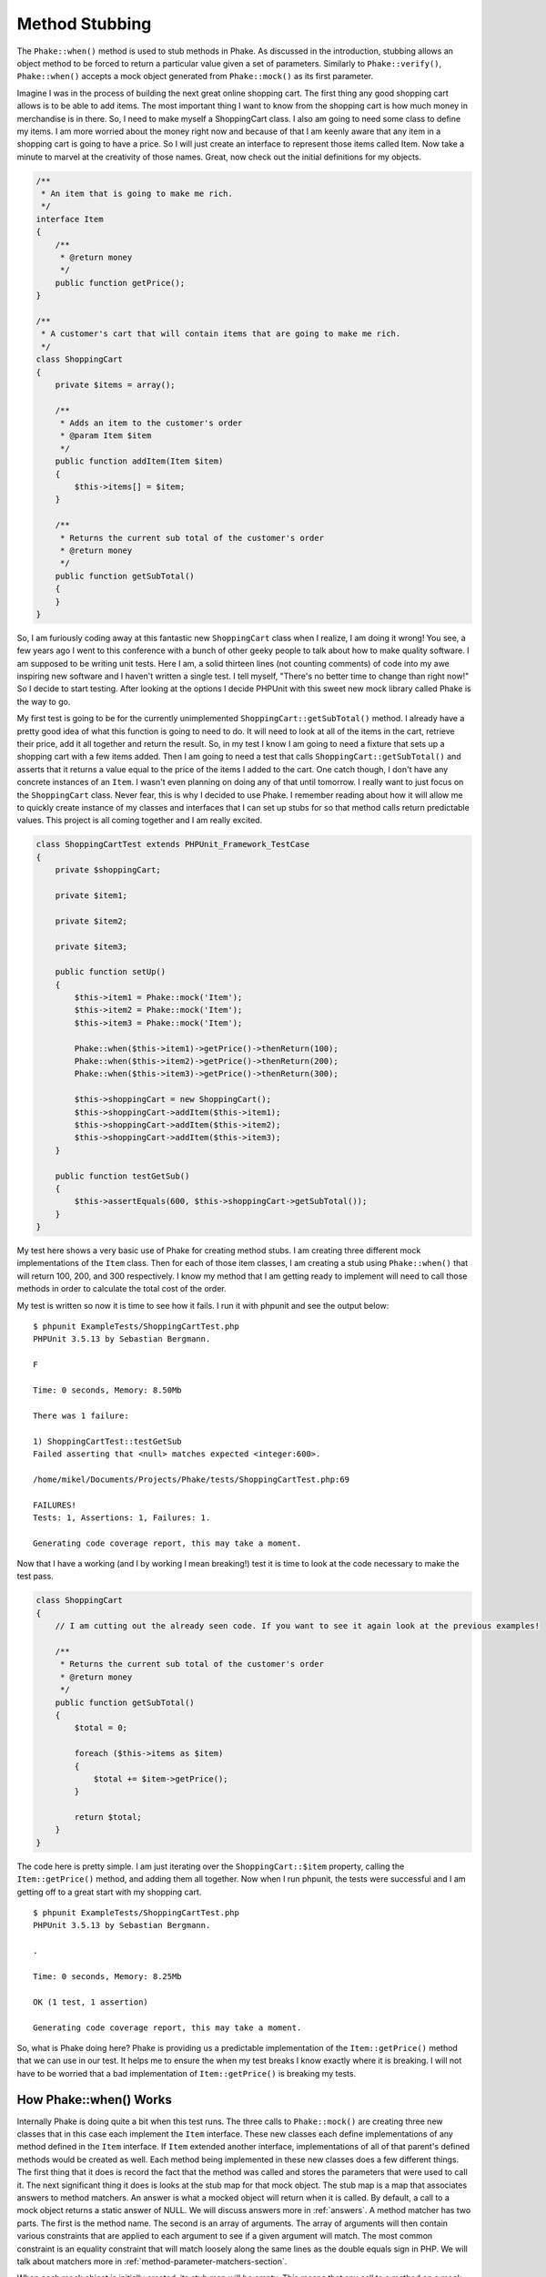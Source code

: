 Method Stubbing
===============

The ``Phake::when()`` method is used to stub methods in Phake. As discussed in the introduction,
stubbing allows an object method to be forced to return a particular value given a set of parameters. Similarly to
``Phake::verify()``, ``Phake::when()`` accepts a mock object generated from
``Phake::mock()`` as its first parameter.

Imagine I was in the process of building the next great online shopping cart. The first thing any
good shopping cart allows is to be able to add items. The most important thing I want to know from
the shopping cart is how much money in merchandise is in there. So, I need to make myself a
ShoppingCart class. I also am going to need some class to define my items.
I am more worried about the money right now and because of that I am keenly aware that any item
in a shopping cart is going to have a price. So I will just create an interface to represent those
items called Item. Now take a minute to marvel at the creativity of those
names. Great, now check out the initial definitions for my objects.

.. code-block:: php

    /**
     * An item that is going to make me rich.
     */
    interface Item
    {
        /**
         * @return money
         */
        public function getPrice();
    }

    /**
     * A customer's cart that will contain items that are going to make me rich.
     */
    class ShoppingCart
    {
        private $items = array();

        /**
         * Adds an item to the customer's order
         * @param Item $item
         */
        public function addItem(Item $item)
        {
            $this->items[] = $item;
        }

        /**
         * Returns the current sub total of the customer's order
         * @return money
         */
        public function getSubTotal()
        {
        }
    }

So, I am furiously coding away at this fantastic new ``ShoppingCart`` class when I
realize, I am doing it wrong! You see, a few years ago I went to this conference with a bunch of
other geeky people to talk about how to make quality software. I am supposed to be writing unit
tests. Here I am, a solid thirteen lines (not counting comments) of code into my awe inspiring
new software and I haven't written a single test. I tell myself, "There's no better time to change
than right now!" So I decide to start testing. After looking at the options I decide PHPUnit with
this sweet new mock library called Phake is the way to go.

My first test is going to be for the currently unimplemented ``ShoppingCart::getSubTotal()``
method. I already have a pretty good idea of what this function is going to need to do. It will
need to look at all of the items in the cart, retrieve their price, add it all together and return
the result. So, in my test I know I am going to need a fixture that sets up a shopping cart with
a few items added. Then I am going to need a test that calls ``ShoppingCart::getSubTotal()``
and asserts that it returns a value equal to the price of the items I added to the cart. One catch
though, I don't have any concrete instances of an ``Item``. I wasn't even planning on doing any of
that until tomorrow. I really want to just focus on the ``ShoppingCart`` class.
Never fear, this is why I decided to use Phake. I remember reading about how it will allow me to
quickly create instance of my classes and interfaces that I can set up stubs for so that method
calls return predictable values. This project is all coming together and I am really excited.

.. code-block:: php

    class ShoppingCartTest extends PHPUnit_Framework_TestCase
    {
        private $shoppingCart;

        private $item1;

        private $item2;

        private $item3;

        public function setUp()
        {
            $this->item1 = Phake::mock('Item');
            $this->item2 = Phake::mock('Item');
            $this->item3 = Phake::mock('Item');

            Phake::when($this->item1)->getPrice()->thenReturn(100);
            Phake::when($this->item2)->getPrice()->thenReturn(200);
            Phake::when($this->item3)->getPrice()->thenReturn(300);

            $this->shoppingCart = new ShoppingCart();
            $this->shoppingCart->addItem($this->item1);
            $this->shoppingCart->addItem($this->item2);
            $this->shoppingCart->addItem($this->item3);
        }

        public function testGetSub()
        {
            $this->assertEquals(600, $this->shoppingCart->getSubTotal());
        }
    }

My test here shows a very basic use of Phake for creating method stubs. I am creating three different mock
implementations of the ``Item`` class. Then for each of those item classes, I am creating
a stub using ``Phake::when()`` that will return 100, 200, and 300 respectively. I know my method
that I am getting ready to implement will need to call those methods in order to calculate the total cost of the
order.

My test is written so now it is time to see how it fails. I run it with phpunit and see the output below::

    $ phpunit ExampleTests/ShoppingCartTest.php
    PHPUnit 3.5.13 by Sebastian Bergmann.

    F

    Time: 0 seconds, Memory: 8.50Mb

    There was 1 failure:

    1) ShoppingCartTest::testGetSub
    Failed asserting that <null> matches expected <integer:600>.

    /home/mikel/Documents/Projects/Phake/tests/ShoppingCartTest.php:69

    FAILURES!
    Tests: 1, Assertions: 1, Failures: 1.

    Generating code coverage report, this may take a moment.


Now that I have a working (and I by working I mean breaking!) test it is time to look at the code necessary to make
the test pass.

.. code-block:: php

    class ShoppingCart
    {
        // I am cutting out the already seen code. If you want to see it again look at the previous examples!

        /**
         * Returns the current sub total of the customer's order
         * @return money
         */
        public function getSubTotal()
        {
            $total = 0;

            foreach ($this->items as $item)
            {
                $total += $item->getPrice();
            }

            return $total;
        }
    }

The code here is pretty simple. I am just iterating over the ``ShoppingCart::$item`` property,
calling the ``Item::getPrice()`` method, and adding them all together. Now when I run phpunit, the tests were successful
and I am getting off to a great start with my shopping cart.
::

    $ phpunit ExampleTests/ShoppingCartTest.php
    PHPUnit 3.5.13 by Sebastian Bergmann.

    .

    Time: 0 seconds, Memory: 8.25Mb

    OK (1 test, 1 assertion)

    Generating code coverage report, this may take a moment.

So, what is Phake doing here? Phake is providing us a predictable implementation of the ``Item::getPrice()``
method that we can use in our test. It helps me to ensure the when my test breaks I know exactly where it is breaking.
I will not have to be worried that a bad implementation of ``Item::getPrice()`` is breaking my tests.

.. _how-phake-when-works:

How Phake::when() Works
-----------------------
Internally Phake is doing quite a bit when this test runs. The three calls to ``Phake::mock()`` are
creating three new classes that in this case each implement the ``Item`` interface. These new classes
each define implementations of any method defined in the ``Item`` interface. If ``Item``
extended another interface, implementations of all of that parent's defined methods would be created as well. Each
method being implemented in these new classes does a few different things. The first thing that it does is record
the fact that the method was called and stores the parameters that were used to call it. The next significant thing
it does is looks at the stub map for that mock object. The stub map is a map that associates answers to method matchers.
An answer is what a mocked object will return when it is called. By default, a call to a mock object returns a static
answer of NULL. We will discuss answers more in :ref:`answers`. A method matcher has two parts. The
first is the method name. The second is an array of arguments. The array of arguments will then contain various constraints
that are applied to each argument to see if a given argument will match. The most common constraint is an equality constraint
that will match loosely along the same lines as the double equals sign in PHP. We will talk about matchers more in
:ref:`method-parameter-matchers-section`.

When each mock object is initially created, its stub map will be empty. This means that any call to a method on a mock object
is going to return a default answer of NULL. If you want your mock object's methods to return something else you must add answers
to the stub map. The ``Phake::when()`` method allows you to map an answer to a method matcher for a given mock object.
The mock object you want to add the mapping to is passed as the first parameter to ``Phake::when()``. The
``Phake::when()`` method will then return a proxy that can be used add answers to your mock object's stub
map. The answers are added by making method calls on the proxy just as you would on the mock object you are proxying. In
the first example above you saw a call to ``Phake::when($this->item1)->getPrice()``.
The ``getPrice()`` call here was telling Phake that I am about to define a new answer that will be returned
any time ``$this->item->getPrice()`` is called in my code. The call to ``$this->item->getPrice()``
returns another object that you can set the answer on using Phake's fluent api. In the example I called
``Phake::when($this->item1)->getPrice()->thenReturn(100)``. The ``thenReturn()`` method will
bind a static answer to a matcher for ``getPrice()`` in the stub map for $this->item1.

Why do Phake stubs return Null by default?
^^^^^^^^^^^^^^^^^^^^^^^^^^^^^^^^^^^^^^^^^^

The reasoning behind this is that generally speaking, each method you test should depend on only what it needs to perform the
(hopefully one) responsibility assigned to it. Normally you will have very controlled delegation to other objects. To help with
localization of errors in your test it is assumed that you will always want to mock external dependencies to keep them from
influencing the results of unit tests dedicated to the behavior of other parts of the system. Another reason for this default
behavior is that it provides consistent and predictable behavior regardless of whether you are testing concrete classes, abstract
classes, or interfaces. It should be noted that this default behavior for concrete methods in classes is different then the default
behavior in PHPUnit. In PHPUnit, you have to explicitly indicate that you are mocking a method, otherwise it will call the actual
method code. There are certainly cases where this is useful and this behavior can be achieved in Phake. I will discuss this aspect
of Phake in :ref:`partial-mocks`.

Overwriting Existing Stubs
--------------------------

My shopping cart application is coming right along. I can add items and the total price seems to be accurate. However,
while I was playing around with my new cart I noticed a very strange problem. I was playing around with the idea of
allowing discounts to be applied to a cart as just additional items that would have a negative price. So while I am
playing around with this idea I notice that the math isn't always adding up. If I start with an item that is $100 and
then add a discount that is $81.40 I see that the total price isn't adding up to $18.60. This is definitely problematic
After doing some further research, I realize I made a silly mistake. I am just using simple floats to calculate the
costs. Floats are by nature inaccurate. Once you start using them in mathematical operations they start to show their
inadequacy for precision. In keeping with the test driven method of creating code I need to create a unit test that
shows this flaw.

.. code-block:: php

    class ShoppingCartTest extends PHPUnit_Framework_TestCase
    {
        private $shoppingCart;

        private $item1;

        private $item2;

        private $item3;

        public function setUp()
        {
            $this->item1 = Phake::mock('Item');
            $this->item2 = Phake::mock('Item');
            $this->item3 = Phake::mock('Item');

            Phake::when($this->item1)->getPrice()->thenReturn(100);
            Phake::when($this->item2)->getPrice()->thenReturn(200);
            Phake::when($this->item3)->getPrice()->thenReturn(300);

            $this->shoppingCart = new ShoppingCart();
            $this->shoppingCart->addItem($this->item1);
            $this->shoppingCart->addItem($this->item2);
            $this->shoppingCart->addItem($this->item3);
        }

        public function testGetSub()
        {
            $this->assertEquals(600, $this->shoppingCart->getSubTotal());
        }

        public function testGetSubTotalWithPrecision()
        {
            $this->item1 = Phake::mock('Item');
            $this->item2 = Phake::mock('Item');
            $this->item3 = Phake::mock('Item');

            Phake::when($this->item1)->getPrice()->thenReturn(100);
            Phake::when($this->item2)->getPrice()->thenReturn(-81.4);
            Phake::when($this->item3)->getPrice()->thenReturn(20);

            $this->shoppingCart = new ShoppingCart();
            $this->shoppingCart->addItem($this->item1);
            $this->shoppingCart->addItem($this->item2);
            $this->shoppingCart->addItem($this->item3);

            $this->assertEquals(38.6, $this->shoppingCart->getSubTotal());
        }
    }

You can see that I added another test method that uses actual floats for some of the prices as opposed to round numbers.
Now when I run my test suite I can see the fantastic floating point issue.
::

    $ phpunit ExampleTests/ShoppingCartTest.php
    PHPUnit 3.5.13 by Sebastian Bergmann.

    .F

    Time: 0 seconds, Memory: 10.25Mb

    There was 1 failure:

    1) ShoppingCartTest::testGetSubTotalWithPrecision
    Failed asserting that <double:38.6> matches expected <double:38.6>.

    /home/mikel/Documents/Projects/Phake/tests/ShoppingCartTest.php:95

    FAILURES!
    Tests: 2, Assertions: 2, Failures: 1.

    Generating code coverage report, this may take a moment.

Once you get over the strangeness of 38.6 not equaling 38.6 I want to discuss streamlining test cases with you. You
will notice that the code in ``ShoppingCartTest::testGetSubTotalWithPrecision()`` contains almost
all duplicate code when compared to ``ShoppingCartTest::setUp()``. If I were to continue following
this pattern of doing things I would eventually have tests that are difficult to maintain. Phake allows you to very
easily override stubs. This is very important in helping you to reduce duplication in your tests and leads to tests
that will be easier to maintain. To overwrite a previous stub you simply have to redefine it. I am going to change
``ShoppingCartTest::testGetSubTotalWithPrecision()`` to instead just redefine the ``getPrice()``
stubs.

.. code-block:: php

    class ShoppingCartTest extends PHPUnit_Framework_TestCase
    {
        private $shoppingCart;

        private $item1;

        private $item2;

        private $item3;

        public function setUp()
        {
            $this->item1 = Phake::mock('Item');
            $this->item2 = Phake::mock('Item');
            $this->item3 = Phake::mock('Item');

            Phake::when($this->item1)->getPrice()->thenReturn(100);
            Phake::when($this->item2)->getPrice()->thenReturn(200);
            Phake::when($this->item3)->getPrice()->thenReturn(300);

            $this->shoppingCart = new ShoppingCart();
            $this->shoppingCart->addItem($this->item1);
            $this->shoppingCart->addItem($this->item2);
            $this->shoppingCart->addItem($this->item3);
        }

        public function testGetSub()
        {
            $this->assertEquals(600, $this->shoppingCart->getSubTotal());
        }

        public function testGetSubTotalWithPrecision()
        {
            Phake::when($this->item1)->getPrice()->thenReturn(100);
            Phake::when($this->item2)->getPrice()->thenReturn(-81.4);
            Phake::when($this->item3)->getPrice()->thenReturn(20);

            $this->assertEquals(38.6, $this->shoppingCart->getSubTotal());
        }
    }

If you rerun this test you will get the same results shown in before.
The test itself is much simpler though there is much less unnecessary duplication. The reason this works is because
the stub map I was referring to in :ref:`how-phake-when-works` isn't really a map at all. It is more of
a stack in reality. When a new matcher and answer pair is added to a mock object, it is added to the top of the stack.
Then whenever a stub method is called, the stack is checked from the top down to find the first matcher that matches
the method that was called. So, when I created the additional stubs for the various ``Item::getPrice()``
calls, I was just adding additional matchers to the top of the stack that would always get matched first by virtue
of the parameters all being the same.

Resetting A Mock's Stubs
------------------------
If overriding a stub does not work for your particular case and you would rather start over with all default stubs then
you can use ``Phake::reset()`` and ``Phake::staticReset()``. These will remove all stubs from a mock and also empty
out all recorded calls against a mock. ``Phake::reset()`` will do this for instance methods on the mock and
``Phake::staticReset()`` will do this for all static methods on the mock.

.. code-block:: php
    public function testResettingStubMapper()
    {
        $mock = Phake::mock('PhakeTest_MockedClass');
        Phake::when($mock)->foo()->thenReturn(42);

        $this->assertEquals(42, $mock->foo());

        Phake::reset($mock);
        //$mock->foo() now returns the default stub which in this case is null
        $this->assertNull($mock->foo());
    }

    public function testResettingCallRecorder()
    {
        $mock = Phake::mock('PhakeTest_MockedClass');
        $mock->foo();

        //Will work as normal
        Phake::verify($mock)->foo();

        Phake::reset($mock);

        //Will now throw an error that foo was not called
        Phake::verify($mock)->foo();
    }

.. _stubbing-multiple-calls:

Stubbing Multiple Calls
-----------------------

Another benefit of the stub mapping in Phake is that it allows you to very easily stub multiple calls to the same
method that use different parameters. In my shopping cart I have decided to add some functionality that will allow
me to easily add multiple products that are a part of a group to the shopping cart. To facilitate this I have decided
to create a new class called ``ItemGroup``. The ``ItemGroup`` object will be
constructed with an array of ``Items``. It will have a method on the class that will add all of
the items in the group to the given cart and then the total price of items in the cart will be returned.

It should be noted that earlier I decided to make a small change to the ``ShoppingCart::addItem()``
method to have it return the total price of items in the cart. I figured that this would be nice api level functionality
to make working with the system a little bit easier. I would like to take advantage of that change with this code.
Here's a stub of the functionality I am considering.

.. code-block:: php

    /**
     * A group of items that can be added to a cart all at the same time
     */
    class ItemGroup
    {
        /**
         * @param array $items an array of Item objects
         */
        public function __construct(array $items)
        {
        }

        /**
         * @param ShoppingCart $cart
         * @return money The new total value of the cart
         */
        public function addItemsToCart(ShoppingCart $cart)
        {
        }
    }

The next test I am going to write now is going to be focusing on this new ``ItemGroup::addItemsToCart()``
method. In my test's ``setUp()`` method I'll create a new instance of ``ItemGroup``
which will require one or more ``Item`` implementations. I'll use mocks for those. Then the actual
test case I am going to start with will be a test to assert that ``ItemGroup::addItemsToCart()``
returns the new shopping cart value. I already know that I am going to need to get this value by looking at the
last return value from calls to ``ShoppingCart::addItem()``. To allow for checking this I will mock
``ShoppingCart`` and create three stubs for ``ShoppingCart::addItem()``. Each
stub will be for a call with a different ``Item``.

.. code-block:: php

    class ItemGroupTest extends PHPUnit_Framework_TestCase
    {
        private $itemGroup;

        private $item1;

        private $item2;

        private $item3;

        public function setUp()
        {
            $this->item1 = Phake::mock('Item');
            $this->item2 = Phake::mock('Item');
            $this->item3 = Phake::mock('Item');

            $this->itemGroup = new ItemGroup(array($this->item1, $this->item2, $this->item3));
        }

        public function testAddItemsToCart()
        {
            $cart = Phake::mock('ShoppingCart');
            Phake::when($cart)->addItem($this->item1)->thenReturn(10);
            Phake::when($cart)->addItem($this->item2)->thenReturn(20);
            Phake::when($cart)->addItem($this->item3)->thenReturn(30);

            $totalCost = $this->itemGroup->addItemsToCart($cart);
            $this->assertEquals(30, $totalCost);
        }
    }

In this example the ``ShoppingCart::addItem()`` method is being stubbed three times. Each time it
is being stubbed with a different parameter being passed to ``addItem()``. This a good example of
how parameters are also checked whenever Phake looks at a mock object's stub map for answers. The default behavior
of argument matching is again a loose equality check. Similar to how you would use the double equals operator in PHP.
The other options for argument matching are discussed further in :ref:`method-parameter-matchers-section`.

Stubbing Consecutive Calls
--------------------------

The previous test was a great example for how you can make multiple stubs for a single method however in reality it
is not the best way for that particular test to be written. What if the ``Item`` objects in an
``ItemGroup`` aren't stored in the order they were passed in? I am needlessly binding my test
to the order in which objects are stored. Phake provides the ability to map multiple answers to the same stub. This is
done simply by chaining the answers together. I could rewrite the test from the previous chapter to utilize this
feature of Phake.

.. code-block:: php

    class ItemGroupTest extends PHPUnit_Framework_TestCase
    {
        private $itemGroup;

        private $item1;

        private $item2;

        private $item3;

        public function setUp()
        {
            $this->item1 = Phake::mock('Item');
            $this->item2 = Phake::mock('Item');
            $this->item3 = Phake::mock('Item');

            $this->itemGroup = new ItemGroup(array($this->item1, $this->item2, $this->item3));
        }

        public function testAddItemsToCart()
        {
            $cart = Phake::mock('ShoppingCart');
            Phake::when($cart)->addItem(Phake::anyParameters())->thenReturn(10)
                ->thenReturn(20)
                ->thenReturn(30);

            $totalCost = $this->itemGroup->addItemsToCart($cart);
            $this->assertEquals(30, $totalCost);
        }
    }

You will notice a few of differences between this example and the example in :ref:`stubbing-multiple-calls`. The first
difference is that there is only one call to ``Phake::when()``. The second difference is that I have chained together three
calls to ``thenReturn()``. The third difference is instead of passing one of my mock Item
objects I have passed the result of the ``Phake::anyParameters()`` method. This is a special argument
matcher in Phake that essentially says match any call to the method regardless of the number of parameters or the
value of those parameters. You can learn more about ``Phake::anyParameters()`` in :ref:`wildcard-parameters`.

So, this single call to ``Phake::when()`` is saying: "Whenever a call to ``$cart->addItem()``
is made, regardless of the parameters, return 10 for the first call, 20 for the second call, and 30 for the third
call." If you are using consecutive call stubbing and you call the method more times than you have answers set, the
last answer will continue to be returned. In this example, if ``$cart->addItem()`` were called a fourth
time, then 30 would be returned again.

Stubbing Reference Parameters
-----------------------------

Occasionally you may run into code that utilizes reference parameters to provide additional output
from a method. This is not an uncommon thing to run into with legacy code. Phake provides a custom
parameter matcher (these are discussed further in :ref:`method-parameter-matchers-section`)
that allows you to set reference parameters. It can be accessed using ``Phake::setReference()``.
The only parameter to this matcher is the value you would like to set the reference parameter
to provided all other parameters match.

.. code-block:: php

    interface IValidator
    {
        /**
         * @parm array $data Data to validate
         * @parm array &$errors contains all validation errors if the data is not valid
         * @return boolean True when the data is valid
         */
        public function validate(array $data, array &$errors);
    }

    class ValidationLogger implements IValidator
    {
        private $validator;
        private $log;

        public function __construct(IValidator $validator, Logger $log)
        {
            $this->validator = $validator;
            $this->log = $log;
        }

        public function validate(array $data, array &$errors)
        {
            if (!$this->validator->validate($data, $errors))
            {
                foreach ($errors as $error)
                {
                    $this->log->info("Validation Error: {$error}");
                }

                return FALSE;
            }

            return TRUE;
        }
    }

    class ValidationLoggerTest extends PHPUnit_Framework_TestCase
    {
        public function testValidate()
        {
            //Mock the dependencies
            $validator = Phake::mock('IValidator');
            $log = Phake::mock('Logger');
            $data = array('data1' => 'value');
            $expectedErrors = array('data1 is not valid');

            //Setup the stubs (Notice the Phake::setReference()
            Phake::when($validator)->validate($data, Phake::setReference($expectedErrors))->thenReturn(FALSE);

            //Instantiate the SUT
            $validationLogger = new ValidationLogger($validator, $log);

            //verify the validation is false and the message is logged
            $errors = array();
            $this->assertFalse($validationLogger->validate($data, $errors));
            Phake::verify($log)->info('Validation Error: data1 is not valid');
        }
    }


In the example above, I am testing a new class I have created called ``ValidationLogger``.
It is a decorator for other implementations of ``IValidator`` that allows adding
logging to any other validator. The ``IValidator::validate()`` method will always
return an array of errors into the second parameter (a reference parameter) provided to the method.
These errors are what my logger is responsible for logging. So in order for my test to work properly,
I will need to be able to set that second parameter as a part of my stubbing call.

In the call to ``Phake::when($validator)->validate()`` I have passed a call to
``Phake::setReference()`` as the second parameter. This is causing the mock
implementation of ``IValidator`` to set ``$errors`` in
``ValidationLogger::validate()`` to the array specified by ``$expectedErrors``.
This allows me to quickly and easily validate that I am actually logging the errors returned back
in the reference parameter.

By default ``Phake::setReference()`` will always return true regardless of the
parameter initially passed in. If you would like to only set a reference parameter when that reference
parameter was passed in as a certain value you can use the ``when()`` modifier.
This takes a single parameter matcher as an argument. Below,
you will see that the test has been modified to call ``when()`` on the result
of `Phake::setReference()``. This modification will cause the reference parameter
to be set only if the $errors parameter passed to ``IValidator::validate()``
is initially passed as an empty array.

.. code-block:: php

    class ValidationLoggerTest extends PHPUnit_Framework_TestCase
    {
        public function testValidate()
        {
            //Mock the dependencies
            $validator = Phake::mock('IValidator');
            $log = Phake::mock('Logger');
            $data = array('data1' => 'value');
            $expectedErrors = array('data1 is not valid');

            //Setup the stubs (Notice the Phake::setReference()
            Phake::when($validator)->validate($data, Phake::setReference($expectedErrors)->when(array())->thenReturn(FALSE);

            //Instantiate the SUT
            $validationLogger = new ValidationLogger($validator, $log);

            //verify the validation is false and the message is logged
            $errors = array();
            $this->assertFalse($validationLogger->validate($data, $errors));
            Phake::verify($log)->info('Validation Error: data1 is not valid');
        }
    }


Please note, when you are using ``Phake::setReference()`` you still must provide
an answer for the stub. If you use this function and your reference parameter is never changed,
that is generally the most common reason.

.. _partial-mocks:

Partial Mocks
-------------

When testing legacy code, if you find that the majority of the methods in the mock are using the ``thenCallParent()``
answer, you may find it easier to just use a partial mock in Phake. Phake partial mocks also allow you to call the
actual constructor of the class being mocked. They are created using ``Phake::partialMock()``. Like ``Phake::mock()``,
the first parameter is the name of the class that you are mocking. However, you can pass additional parameters that
will then be passed as the respective parameters to that class’ constructor. The other notable feature of a partial
mock in Phake is that its default answer is to pass the call through to the parent as if you were using
``thenCallParent()``.

Consider the following class that has a method that simply returns the value passed into the constructor.

.. code-block:: php

    class MyClass
    {
        private $value;

        public __construct($value)
        {
            $this->value = $value;
        }

        public function foo()
        {
            return $this->value;
        }
    }

Using ``Phake::partialMock()`` you can instantiate a mock object that will allow this object to function
as designed while still allowing verification as well as selective stubbing of certain calls.
Below is an example that shows the usage of ``Phake::partialMock()``.

.. code-block:: php

    class MyClassTest extends PHPUnit_Framework_TestCase
    {
        public function testCallingParent()
        {
            $mock = Phake::partialMock('MyClass', 42);

            $this->assertEquals(42, $mock->foo());
        }
    }

Again, partial mocks should not be used when you are testing new code. If you find yourself using them be sure to
inspect your design to make sure that the class you are creating a partial mock for is not doing too much.

Setting Default Stubs
---------------------

You can also change the default stubbing for mocks created with ``Phake::mock()``. This is done by using the second
parameter to ``Phake::mock()`` in conjunction with the ``Phake::ifUnstubbed()`` method. The second parameter to
``Phake::mock()`` is reserved for configuring the behavior of an individual mock. ``Phake::ifUnstubbed()`` allows you
to specify any of the matchers mentioned above as the default answer if any method invocation is not explicitly
stubbed. If this configuration directive is not provided then the method will return NULL by default. An example of
this can be seen below.

.. code-block:: php

    class MyClassTest extends PHPUnit_Framework_TestCase
    {
        public function testDefaultStubs()
        {
            $mock = Phake::mock('MyClass', Phake::ifUnstubbed()->thenReturn(42));

            $this->assertEquals(42, $mock->foo());
        }
    }

Stubbing Magic Methods
----------------------

Most magic methods can be stubbed using the method name just like you would any other method. The one exception to this
is the ``__call()`` method. This method is overwritten on each mock already to allow for the fluent api that Phake
utilizes. If you want to stub a particular invocation of ``__call()`` you can create a stub for the method you are
targetting in the first parameter to ``__call()``.

Consider the following class.

.. code-block:: php

    class MagicClass
    {
        public function __call($method, $args)
        {
            return '__call';
        }
    }

You could stub an invocation of the ``__call()`` method through a userspace call to ``magicCall()`` with the following code.

.. code-block:: php

    class MagicClassTest extends PHPUnit_Framework_TestCase
    {
        public function testMagicCall()
        {
            $mock = Phake::mock('MagicClass');

            Phake::when($mock)->magicCall()->thenReturn(42);

            $this->assertEquals(42, $mock->magicCall());
        }
    }

If for any reason you need to explicitly stub calls to ``__call()`` then you can use ``Phake::whenCallMethodWith()``.

.. code-block:: php

    class MagicClassTest extends PHPUnit_Framework_TestCase
    {
        public function testMagicCall()
        {
            $mock = Phake::mock('MagicClass');

            Phake::whenCallMethodWith('magicCall')->isCalledOn($mock)->thenReturn(42);

            $this->assertEquals(42, $mock->magicCall());
        }
    }
